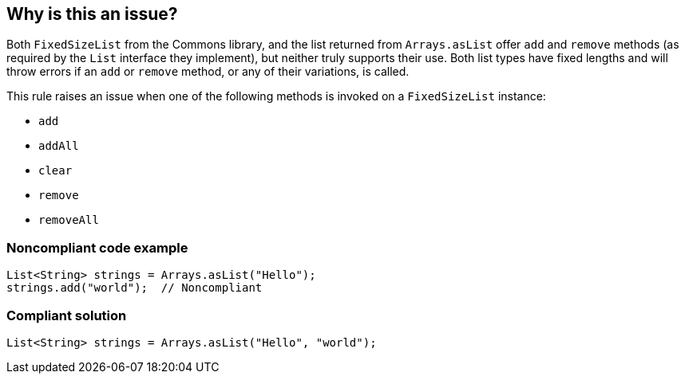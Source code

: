 == Why is this an issue?

Both ``++FixedSizeList++`` from the Commons library, and the list returned from ``++Arrays.asList++`` offer ``++add++`` and ``++remove++`` methods (as required by the ``++List++`` interface they implement), but neither truly supports their use. Both list types have fixed lengths and will throw errors if an ``++add++`` or ``++remove++`` method, or any of their variations, is called.


This rule raises an issue when one of the following methods is invoked on a ``++FixedSizeList++`` instance:

* ``++add++``
* ``++addAll++``
* ``++clear++``
* ``++remove++``
* ``++removeAll++``


=== Noncompliant code example

[source,java]
----
List<String> strings = Arrays.asList("Hello");
strings.add("world");  // Noncompliant
----


=== Compliant solution

[source,java]
----
List<String> strings = Arrays.asList("Hello", "world");
----


ifdef::env-github,rspecator-view[]

'''
== Implementation Specification
(visible only on this page)

=== Message

Remove this call to "add"; it will cause an exception for this fixed-length list.


=== Highlighting

``++add++``


'''
== Comments And Links
(visible only on this page)

=== on 21 Sep 2017, 15:30:25 Ann Campbell wrote:
https://groups.google.com/forum/?pli=1#!topic/sonarqube/OGktfbSPbdg

=== on 21 Sep 2017, 15:58:01 Pierre-Yves Nicolas wrote:
What about other methods? ``++addAll++``, ``++remove++``, ``++clear++``...

endif::env-github,rspecator-view[]
